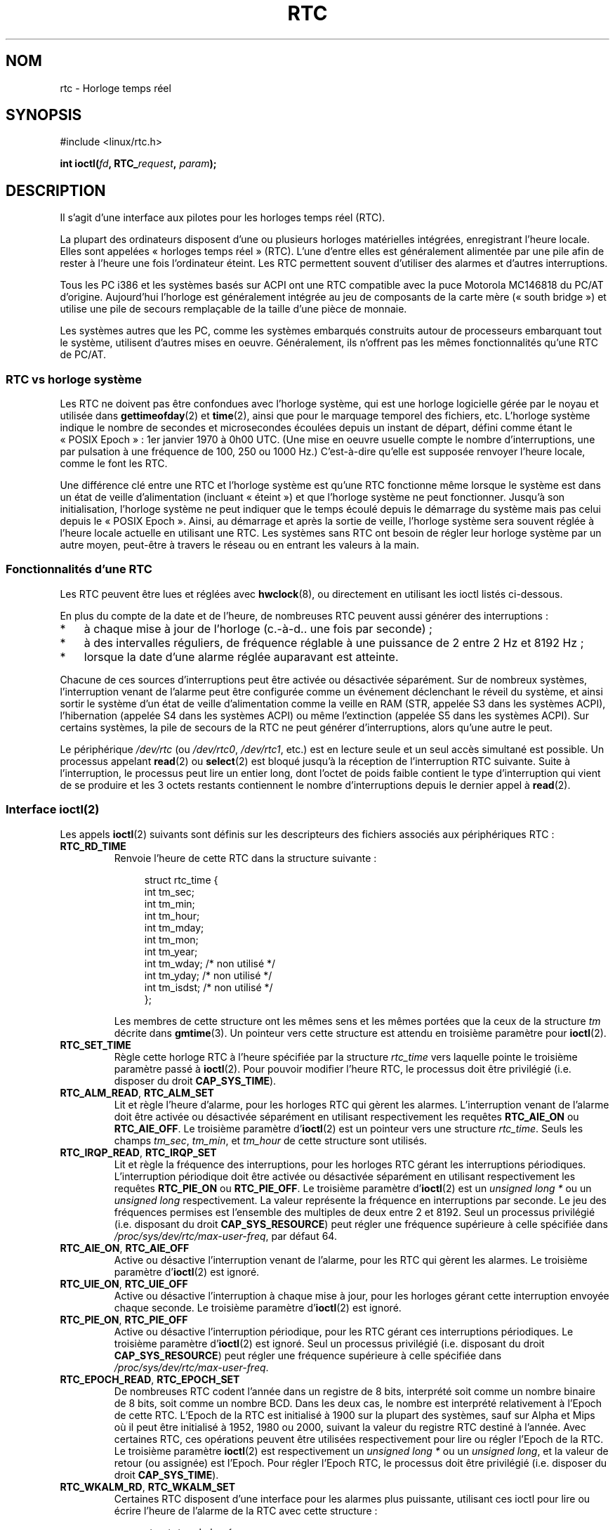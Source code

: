 .\" rtc.4
.\" Copyright 2002 Urs Thuermann (urs@isnogud.escape.de)
.\"
.\" This is free documentation; you can redistribute it and/or
.\" modify it under the terms of the GNU General Public License as
.\" published by the Free Software Foundation; either version 2 of
.\" the License, or (at your option) any later version.
.\"
.\" The GNU General Public License's references to "object code"
.\" and "executables" are to be interpreted as the output of any
.\" document formatting or typesetting system, including
.\" intermediate and printed output.
.\"
.\" This manual is distributed in the hope that it will be useful,
.\" but WITHOUT ANY WARRANTY; without even the implied warranty of
.\" MERCHANTABILITY or FITNESS FOR A PARTICULAR PURPOSE.  See the
.\" GNU General Public License for more details.
.\"
.\" You should have received a copy of the GNU General Public
.\" License along with this manual; if not, write to the Free
.\" Software Foundation, Inc., 59 Temple Place, Suite 330, Boston, MA 02111,
.\" USA.
.\"
.\" $Id: rtc.4,v 1.4 2005/12/05 17:19:49 urs Exp $
.\"
.\" 2006-02-08 Various additions by mtk
.\" 2006-11-26 cleanup, cover the generic rtc framework; David Brownell
.\"
.\"*******************************************************************
.\"
.\" This file was generated with po4a. Translate the source file.
.\"
.\"*******************************************************************
.TH RTC 4 "26 novembre 2006" Linux "Manuel du programmeur Linux"
.SH NOM
rtc \- Horloge temps réel
.SH SYNOPSIS
#include <linux/rtc.h>
.sp
\fBint ioctl(\fP\fIfd\fP\fB, RTC_\fP\fIrequest\fP\fB, \fP\fIparam\fP\fB);\fP
.SH DESCRIPTION
Il s'agit d'une interface aux pilotes pour les horloges temps réel (RTC).

La plupart des ordinateurs disposent d'une ou plusieurs horloges matérielles
intégrées, enregistrant l'heure locale. Elles sont appelées «\ horloges
temps réel\ » (RTC). L'une d'entre elles est généralement alimentée par une
pile afin de rester à l'heure une fois l'ordinateur éteint. Les RTC
permettent souvent d'utiliser des alarmes et d'autres interruptions.

Tous les PC i386 et les systèmes basés sur ACPI ont une RTC compatible avec
la puce Motorola\ MC146818 du PC/AT d'origine. Aujourd'hui l'horloge est
généralement intégrée au jeu de composants de la carte mère («\ south
bridge\ ») et utilise une pile de secours remplaçable de la taille d'une
pièce de monnaie.

Les systèmes autres que les PC, comme les systèmes embarqués construits
autour de processeurs embarquant tout le système, utilisent d'autres mises
en oeuvre. Généralement, ils n'offrent pas les mêmes fonctionnalités qu'une
RTC de PC/AT.
.SS "RTC vs horloge système"
Les RTC ne doivent pas être confondues avec l'horloge système, qui est une
horloge logicielle gérée par le noyau et utilisée dans \fBgettimeofday\fP(2) et
\fBtime\fP(2), ainsi que pour le marquage temporel des fichiers, etc. L'horloge
système indique le nombre de secondes et microsecondes écoulées depuis un
instant de départ, défini comme étant le «\ POSIX Epoch\ »\ : 1er\ janvier
1970 à 0h00 UTC. (Une mise en oeuvre usuelle compte le nombre
d'interruptions, une par pulsation à une fréquence de 100, 250 ou 1000\ Hz.)
C'est\-à\-dire qu'elle est supposée renvoyer l'heure locale, comme le font les
RTC.

Une différence clé entre une RTC et l'horloge système est qu'une RTC
fonctionne même lorsque le système est dans un état de veille d'alimentation
(incluant «\ éteint\ ») et que l'horloge système ne peut
fonctionner. Jusqu'à son initialisation, l'horloge système ne peut indiquer
que le temps écoulé depuis le démarrage du système mais pas celui depuis le
«\ POSIX Epoch\ ». Ainsi, au démarrage et après la sortie de veille,
l'horloge système sera souvent réglée à l'heure locale actuelle en utilisant
une RTC. Les systèmes sans RTC ont besoin de régler leur horloge système par
un autre moyen, peut\-être à travers le réseau ou en entrant les valeurs à la
main.
.SS "Fonctionnalités d'une RTC"
Les RTC peuvent être lues et réglées avec \fBhwclock\fP(8), ou directement en
utilisant les ioctl listés ci\-dessous.

En plus du compte de la date et de l'heure, de nombreuses RTC peuvent aussi
générer des interruptions\ :
.IP * 3
à chaque mise à jour de l'horloge (c.\-à\-d.. une fois par seconde)\ ;
.IP *
à des intervalles réguliers, de fréquence réglable à une puissance de 2
entre 2\ Hz et 8192\ Hz\ ;
.IP *
lorsque la date d'une alarme réglée auparavant est atteinte.
.PP
Chacune de ces sources d'interruptions peut être activée ou désactivée
séparément. Sur de nombreux systèmes, l'interruption venant de l'alarme peut
être configurée comme un événement déclenchant le réveil du système, et
ainsi sortir le système d'un état de veille d'alimentation comme la veille
en RAM (STR, appelée S3 dans les systèmes ACPI), l'hibernation (appelée S4
dans les systèmes ACPI) ou même l'extinction (appelée S5 dans les systèmes
ACPI). Sur certains systèmes, la pile de secours de la RTC ne peut générer
d'interruptions, alors qu'une autre le peut.

Le périphérique \fI/dev/rtc\fP (ou \fI/dev/rtc0\fP, \fI/dev/rtc1\fP, etc.) est en
lecture seule et un seul accès simultané est possible. Un processus appelant
\fBread\fP(2) ou \fBselect\fP(2) est bloqué jusqu'à la réception de l'interruption
RTC suivante. Suite à l'interruption, le processus peut lire un entier long,
dont l'octet de poids faible contient le type d'interruption qui vient de se
produire et les 3\ octets restants contiennent le nombre d'interruptions
depuis le dernier appel à \fBread\fP(2).
.SS "Interface ioctl(2)"
Les appels \fBioctl\fP(2) suivants sont définis sur les descripteurs des
fichiers associés aux périphériques RTC\ :
.TP 
\fBRTC_RD_TIME\fP
Renvoie l'heure de cette RTC dans la structure suivante\ :
.IP
.in +4n
.nf
struct rtc_time {
    int tm_sec;
    int tm_min;
    int tm_hour;
    int tm_mday;
    int tm_mon;
    int tm_year;
    int tm_wday;     /* non utilisé */
    int tm_yday;     /* non utilisé */
    int tm_isdst;    /* non utilisé */
};
.fi
.in
.IP
Les membres de cette structure ont les mêmes sens et les mêmes portées que
la ceux de la structure \fItm\fP décrite dans \fBgmtime\fP(3). Un pointeur vers
cette structure est attendu en troisième paramètre pour \fBioctl\fP(2).
.TP 
\fBRTC_SET_TIME\fP
Règle cette horloge RTC à l'heure spécifiée par la structure \fIrtc_time\fP
vers laquelle pointe le troisième paramètre passé à \fBioctl\fP(2). Pour
pouvoir modifier l'heure RTC, le processus doit être privilégié
(i.e. disposer du droit \fBCAP_SYS_TIME\fP).
.TP 
\fBRTC_ALM_READ\fP, \fBRTC_ALM_SET\fP
Lit et règle l'heure d'alarme, pour les horloges RTC qui gèrent les
alarmes. L'interruption venant de l'alarme doit être activée ou désactivée
séparément en utilisant respectivement les requêtes \fBRTC_AIE_ON\fP ou
\fBRTC_AIE_OFF\fP. Le troisième paramètre d'\fBioctl\fP(2) est un pointeur vers
une structure \fIrtc_time\fP. Seuls les champs \fItm_sec\fP, \fItm_min\fP, et
\fItm_hour\fP de cette structure sont utilisés.
.TP 
\fBRTC_IRQP_READ\fP, \fBRTC_IRQP_SET\fP
Lit et règle la fréquence des interruptions, pour les horloges RTC gérant
les interruptions périodiques. L'interruption périodique doit être activée
ou désactivée séparément en utilisant respectivement les requêtes
\fBRTC_PIE_ON\fP ou \fBRTC_PIE_OFF\fP. Le troisième paramètre d'\fBioctl\fP(2) est un
\fIunsigned long\ *\fP ou un \fIunsigned long\fP respectivement. La valeur
représente la fréquence en interruptions par seconde. Le jeu des fréquences
permises est l'ensemble des multiples de deux entre 2 et 8192. Seul un
processus privilégié (i.e. disposant du droit \fBCAP_SYS_RESOURCE\fP) peut
régler une fréquence supérieure à celle spécifiée dans
\fI/proc/sys/dev/rtc/max\-user\-freq\fP, par défaut 64.
.TP 
\fBRTC_AIE_ON\fP, \fBRTC_AIE_OFF\fP
Active ou désactive l'interruption venant de l'alarme, pour les RTC qui
gèrent les alarmes. Le troisième paramètre d'\fBioctl\fP(2) est ignoré.
.TP 
\fBRTC_UIE_ON\fP, \fBRTC_UIE_OFF\fP
Active ou désactive l'interruption à chaque mise à jour, pour les horloges
gérant cette interruption envoyée chaque seconde. Le troisième paramètre
d'\fBioctl\fP(2) est ignoré.
.TP 
\fBRTC_PIE_ON\fP, \fBRTC_PIE_OFF\fP
Active ou désactive l'interruption périodique, pour les RTC gérant ces
interruptions périodiques. Le troisième paramètre d'\fBioctl\fP(2) est
ignoré. Seul un processus privilégié (i.e. disposant du droit
\fBCAP_SYS_RESOURCE\fP) peut régler une fréquence supérieure à celle spécifiée
dans \fI/proc/sys/dev/rtc/max\-user\-freq\fP.
.TP 
\fBRTC_EPOCH_READ\fP, \fBRTC_EPOCH_SET\fP
De nombreuses RTC codent l'année dans un registre de 8\ bits, interprété
soit comme un nombre binaire de 8\ bits, soit comme un nombre BCD. Dans les
deux cas, le nombre est interprété relativement à l'Epoch de cette
RTC. L'Epoch de la RTC est initialisé à 1900 sur la plupart des systèmes,
sauf sur Alpha et Mips où il peut être initialisé à 1952, 1980 ou 2000,
suivant la valeur du registre RTC destiné à l'année. Avec certaines RTC, ces
opérations peuvent être utilisées respectivement pour lire ou régler l'Epoch
de la RTC. Le troisième paramètre \fBioctl\fP(2) est respectivement un
\fIunsigned long\ *\fP ou un \fIunsigned long\fP, et la valeur de retour (ou
assignée) est l'Epoch. Pour régler l'Epoch RTC, le processus doit être
privilégié (i.e. disposer du droit \fBCAP_SYS_TIME\fP).
.TP 
\fBRTC_WKALM_RD\fP, \fBRTC_WKALM_SET\fP
Certaines RTC disposent d'une interface pour les alarmes plus puissante,
utilisant ces ioctl pour lire ou écrire l'heure de l'alarme de la RTC avec
cette structure\ :
.PP
.RS
.in +4n
.nf
struct rtc_wkalrm {
    unsigned char enabled;
    unsigned char pending;
    struct rtc_time time;
};
.fi
.in
.RE
.IP
L'attribut \fIenabled\fP est utilisé pour activer ou désactiver l'interruption
venant de l'alarme, ou pour lire son état actuel\ ; lorsque ces appels sont
utilisés, \fBRTC_AIE_ON\fP et \fBRTC_AIE_OFF\fP ne sont pas utilisés. L'attribut
\fIpending\fP est utilisé par \fBRTC_WKALM_RD\fP pour signaler une interruption en
attente (c'est en général inutile sous Linux, excepté lors du dialogue avec
la RTC gérée par un microcode EFI). Le champ \fItime\fP est autant utilisé par
\fBRTC_ALM_READ\fP et \fBRTC_ALM_SET\fP, excepté que les champs \fItm_mday\fP,
\fItm_mon\fP et \fItm_year\fP sont également valides. Un pointeur vers cette
structure doit être passé en troisième paramètre \fBioctl\fP(2).
.SH FICHIERS
\fI/dev/rtc\fP, \fI/dev/rtc0\fP, \fI/dev/rtc1\fP\ : fichiers spéciaux en mode
caractère des différentes RTC.

\fI/proc/driver/rtc\fP\ : état de la (première) RTC.
.SH NOTES
Lorsque l'horloge du noyau est synchronisée avec une référence externe en
utilisant \fBadjtimex\fP(2), le noyau met à jour une RTC désignée toutes les
11\ minutes. Pour y parvenir, le noyau doit arrêter brièvement les
interruptions périodiques, ce qui peut affecter les programmes utilisant
cette RTC.

L'Epoch d'une RTC n'a rien à voir avec l'Epoch POSIX, utilisé uniquement
pour l'horloge système.

Si l'année relative à l'Epoch de la RTC et au registre de l'année est
inférieure à 1970, on considère que l'année est de 100\ ans supérieure,
c.\-à\-d. entre 2000 et 2069.

Certaines RTC gèrent les caractères génériques («\ wildcard \ ») dans les
champs des alarmes, destinés aux scénarios comme les alarmes périodiques
toutes les quinze minutes après chaque heure, ou au premier jour de chaque
mois. Une telle utilisation n'est pas portable\ ; un code en espace
utilisateur portable n'attend qu'une seule interruption d'alarme, puis
désactivera ou réinitialisera cette alarme après l'avoir reçue.

Certaines RTC gèrent des interruptions de périodes multiples d'une seconde
plutôt qu'en fractions de secondes, des alarmes multiples, la programmation
de signaux de sortie d'horloge, la mémoire non volatile, et d'autres
possibilités matérielles qui ne sont pas accessibles par cette API.
.SH "VOIR AUSSI"
\fBdate\fP(1), \fBadjtimex\fP(2), \fBgettimeofday\fP(2), \fBsettimeofday\fP(2),
\fBstime\fP(2), \fBtime\fP(2), \fBgmtime\fP(3), \fBtime\fP(7), \fBhwclock\fP(8),
/usr/src/linux/Documentation/rtc.txt
.SH COLOPHON
Cette page fait partie de la publication 3.23 du projet \fIman\-pages\fP
Linux. Une description du projet et des instructions pour signaler des
anomalies peuvent être trouvées à l'adresse
<URL:http://www.kernel.org/doc/man\-pages/>.
.SH TRADUCTION
Depuis 2010, cette traduction est maintenue à l'aide de l'outil
po4a <URL:http://po4a.alioth.debian.org/> par l'équipe de
traduction francophone au sein du projet perkamon
<URL:http://alioth.debian.org/projects/perkamon/>.
.PP
Christophe Blaess <URL:http://www.blaess.fr/christophe/> (1996-2003),
Alain Portal <URL:http://manpagesfr.free.fr/> (2003-2006).
Simon Paillard et l'équipe francophone de traduction de Debian\ (2006-2009).
.PP
Veuillez signaler toute erreur de traduction en écrivant à
<perkamon\-l10n\-fr@lists.alioth.debian.org>.
.PP
Vous pouvez toujours avoir accès à la version anglaise de ce document en
utilisant la commande
«\ \fBLC_ALL=C\ man\fR \fI<section>\fR\ \fI<page_de_man>\fR\ ».
